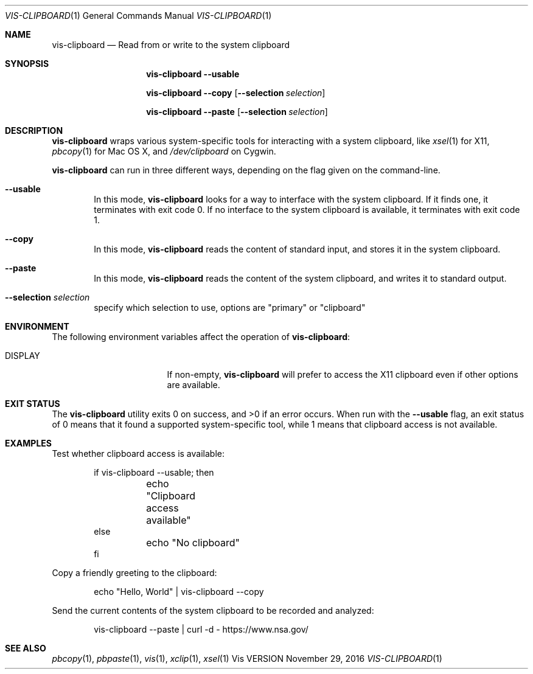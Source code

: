 .Dd November 29, 2016
.Dt VIS-CLIPBOARD 1
.Os Vis VERSION
.
.Sh NAME
.Nm vis-clipboard
.Nd Read from or write to the system clipboard
.
.Sh SYNOPSIS
.Nm vis-clipboard
.Fl -usable
.Pp
.Nm vis-clipboard
.Fl -copy
.Op Fl -selection Ar selection
.Pp
.Nm vis-clipboard
.Fl -paste
.Op Fl -selection Ar selection
.
.Sh DESCRIPTION
.Nm vis-clipboard
wraps various system-specific tools for interacting with a system clipboard,
like
.Xr xsel 1
for X11,
.Xr pbcopy 1
for Mac OS X,
and
.Pa /dev/clipboard
on Cygwin.
.Pp
.Nm vis-clipboard
can run in three different ways,
depending on the flag given on the command-line.
.Bl -tag -width flag
.It Fl -usable
In this mode,
.Nm vis-clipboard
looks for a way to interface with the system clipboard.
If it finds one,
it terminates with exit code 0.
If no interface to the system clipboard is available,
it terminates with exit code 1.
.It Fl -copy
In this mode,
.Nm vis-clipboard
reads the content of standard input,
and stores it in the system clipboard.
.It Fl -paste
In this mode,
.Nm vis-clipboard
reads the content of the system clipboard,
and writes it to standard output.
.It Fl -selection Ar selection
specify which selection to use, options are "primary" or "clipboard"
.El
.
.Sh ENVIRONMENT
The following environment variables affect the operation of
.Nm vis-clipboard :
.Bl -tag -width Ev
.It Ev DISPLAY
If non-empty,
.Nm vis-clipboard
will prefer to access the X11 clipboard even if other options are available.
.El
.
.Sh EXIT STATUS
.Ex -std vis-clipboard
.
When run with the
.Fl -usable
flag,
an exit status of 0 means that it found a supported system-specific tool,
while 1 means that clipboard access is not available.
.
.Sh EXAMPLES
Test whether clipboard access is available:
.Bd -literal -offset indent
if vis-clipboard --usable; then
	echo "Clipboard access available"
else
	echo "No clipboard"
fi
.Ed
.Pp
Copy a friendly greeting to the clipboard:
.Bd -literal -offset indent
echo "Hello, World" | vis-clipboard --copy
.Ed
.Pp
Send the current contents of the system clipboard to be recorded and analyzed:
.Bd -literal -offset indent
vis-clipboard --paste | curl -d - https://www.nsa.gov/
.Ed
.
.Sh SEE ALSO
.Xr pbcopy 1 ,
.Xr pbpaste 1 ,
.Xr vis 1 ,
.Xr xclip 1 ,
.Xr xsel 1
